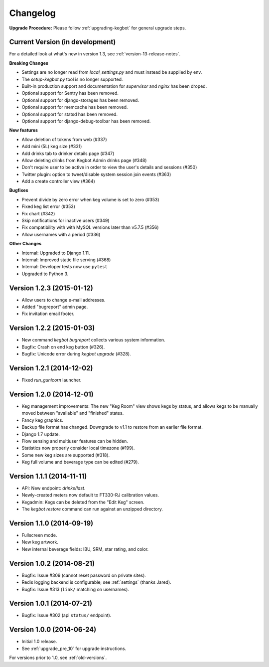 .. _changelog:

Changelog
=========

**Upgrade Procedure:** Please follow :ref:`upgrading-kegbot` for general upgrade steps.


Current Version (in development)
--------------------------------

For a detailed look at what's new in version 1.3, see :ref:`version-13-release-notes`.

**Breaking Changes**

* Settings are no longer read from `local_settings.py` and must instead be supplied by env.
* The `setup-kegbot.py` tool is no longer supported.
* Built-in production support and documentation for `supervisor` and `nginx` has been droped.
* Optional support for Sentry has been removed.
* Optional support for django-storages has been removed.
* Optional support for memcache has been removed.
* Optional support for statsd has been removed.
* Optional support for django-debug-toolbar has been removed.

**New features**

* Allow deletion of tokens from web (#337)
* Add mini (5L) keg size (#331)
* Add drinks tab to drinker details page (#347)
* Allow deleting drinks from Kegbot Admin drinks page (#348)
* Don't require user to be active in order to view the user's details and sessions (#350)
* Twitter plugin: option to tweet/disable system session join events (#363)
* Add a create controller view (#364)

**Bugfixes**

* Prevent divide by zero error when keg volume is set to zero (#353)
* Fixed keg list error (#353)
* Fix chart (#342)
* Skip notifications for inactive users  (#349)
* Fix compatibility with with MySQL versions later than v5.7.5 (#356)
* Allow usernames with a period (#336)

**Other Changes**

* Internal: Upgraded to Django 1.11.
* Internal: Improved static file serving (#368)
* Internal: Developer tests now use ``pytest``
* Upgraded to Python 3.

Version 1.2.3 (2015-01-12)
--------------------------
* Allow users to change e-mail addresses.
* Added "bugreport" admin page.
* Fix invitation email footer.


Version 1.2.2 (2015-01-03)
--------------------------
* New command `kegbot bugreport` collects various system information.
* Bugfix: Crash on end keg button (#326).
* Bugfix: Unicode error during `kegbot upgrade` (#328).


Version 1.2.1 (2014-12-02)
--------------------------
* Fixed `run_gunicorn` launcher.


Version 1.2.0 (2014-12-01)
--------------------------
* Keg management improvements: The new "Keg Room" view shows kegs by status,
  and allows kegs to be manually moved between "available" and "finished"
  states.
* Fancy keg graphics.
* Backup file format has changed. Downgrade to v1.1 to restore from an
  earlier file format.
* Django 1.7 update.
* Flow sensing and multiuser features can be hidden.
* Statistics now properly consider local timezone (#199).
* Some new keg sizes are supported (#318).
* Keg full volume and beverage type can be edited (#279).


Version 1.1.1 (2014-11-11)
--------------------------
* API: New endpoint: `drinks/last`.
* Newly-created meters now default to FT330-RJ calibration values.
* Kegadmin: Kegs can be deleted from the "Edit Keg" screen.
* The `kegbot restore` command can run against an unzipped directory.


Version 1.1.0 (2014-09-19)
--------------------------
* Fullscreen mode.
* New keg artwork.
* New internal beverage fields: IBU, SRM, star rating, and color.


Version 1.0.2 (2014-08-21)
--------------------------
* Bugfix: Issue #309 (cannot reset password on private sites).
* Redis logging backend is configurable; see :ref:`settings` (thanks Jared).
* Bugfix: Issue #313 (``link/`` matching on usernames).


Version 1.0.1 (2014-07-21)
--------------------------
* Bugfix: Issue #302 (api ``status/`` endpoint).


Version 1.0.0 (2014-06-24)
--------------------------
* Initial 1.0 release.
* See :ref:`upgrade_pre_10` for upgrade instructions.

For versions prior to 1.0, see :ref:`old-versions`.
